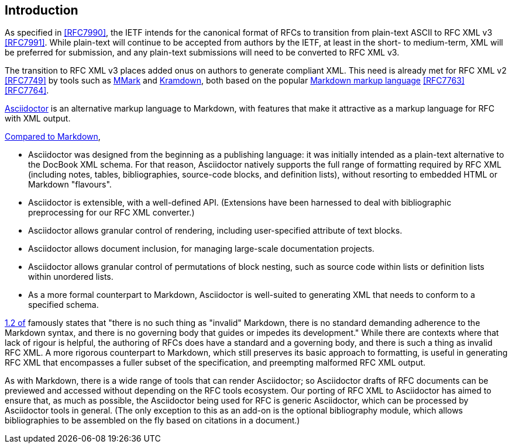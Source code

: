 
== Introduction

As specified in <<RFC7990>>, the IETF intends for the canonical format of RFCs
to transition from plain-text ASCII to RFC XML v3 <<RFC7991>>. While plain-text
will continue to be accepted from authors by the IETF, at least in the short-
to medium-term, XML will be preferred for submission, and any plain-text
submissions will need to be converted to RFC XML v3.

The transition to RFC XML v3 places added onus on authors to generate compliant
XML. This need is already met for RFC XML v2 <<RFC7749>> by tools such as
https://github.com/miekg/mmark[MMark] and
https://github.com/cabo/kramdown-rfc2629[Kramdown], both based on the popular
https://daringfireball.net/projects/markdown/[Markdown markup language]
<<RFC7763>> <<RFC7764>>.

http://asciidoctor.org[Asciidoctor] is an alternative markup language to
Markdown, with features that make it attractive as a markup language for RFC
with XML output.

http://asciidoctor.org/docs/user-manual/#compared-to-markdown[Compared to Markdown],

* Asciidoctor was designed from the beginning as a publishing language: it was
initially intended as a plain-text alternative to the DocBook XML schema. For
that reason, Asciidoctor natively supports the full range of formatting
required by RFC XML (including notes, tables, bibliographies, source-code
blocks, and definition lists), without resorting to embedded HTML or Markdown
"flavours".

* Asciidoctor is extensible, with a well-defined API. (Extensions have been harnessed
to deal with bibliographic preprocessing for our RFC XML converter.)

* Asciidoctor allows granular control of rendering, including user-specified
attribute of text blocks.

* Asciidoctor allows document inclusion, for managing large-scale documentation
projects.

* Asciidoctor allows granular control of permutations of block nesting, such as
source code within lists or definition lists within unordered lists.

* As a more formal counterpart to Markdown, Asciidoctor is well-suited to
generating XML that needs to conform to a specified schema. 

<<RFC7764,1.2 of>> famously states that "there is no such thing as "invalid"
Markdown, there is no standard demanding adherence to the Markdown syntax, and
there is no governing body that guides or impedes its development." While there
are contexts where that lack of rigour is helpful, the authoring of RFCs does
have a standard and a governing body, and there is such a thing as invalid RFC
XML. A more rigorous counterpart to Markdown, which still preserves its basic
approach to formatting, is useful in generating RFC XML that encompasses a
fuller subset of the specification, and preempting malformed RFC XML output.

As with Markdown, there is a wide range of tools that can render Asciidoctor;
so Asciidoctor drafts of RFC documents can be previewed and accessed without
depending on the RFC tools ecosystem. Our porting of RFC XML to Asciidoctor has
aimed to ensure that, as much as possible, the Asciidoctor being used for RFC
is generic Asciidoctor, which can be processed by Asciidoctor tools in general.
(The only exception to this as an add-on is the optional bibliography module,
which allows bibliographies to be assembled on the fly based on citations in a
document.)

